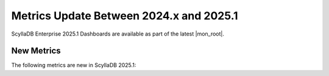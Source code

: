 .. |SRC_VERSION| replace:: 2024.x
.. |NEW_VERSION| replace:: 2025.1

=======================================================================================
Metrics Update Between |SRC_VERSION| and |NEW_VERSION|
=======================================================================================

ScyllaDB Enterprise |NEW_VERSION| Dashboards are available as part of the latest |mon_root|.


New Metrics
------------

The following metrics are new in ScyllaDB |NEW_VERSION|:


